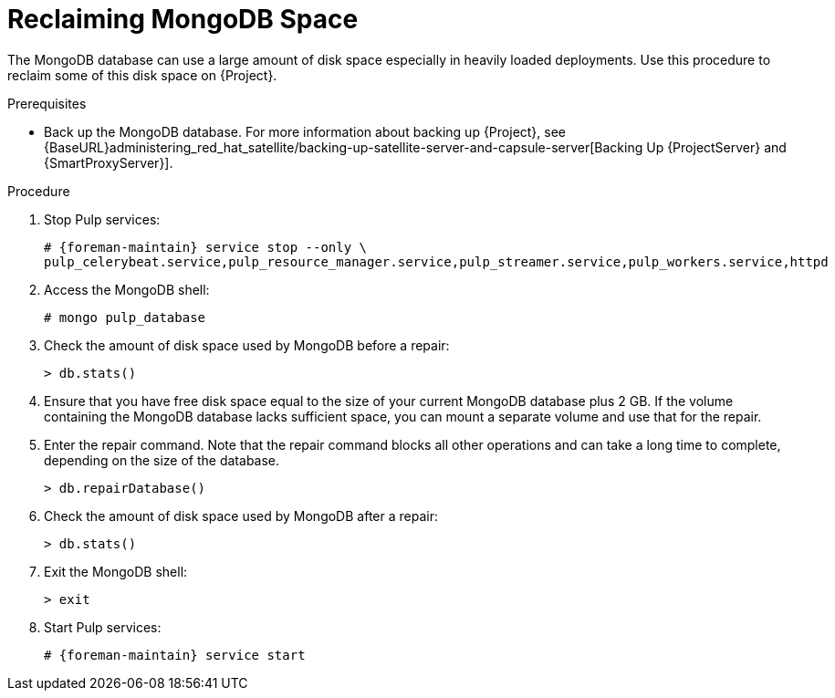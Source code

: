 [id="reclaiming-mongodb-space_{context}"]
= Reclaiming MongoDB Space

The MongoDB database can use a large amount of disk space especially in heavily loaded deployments. Use this procedure to reclaim some of this disk space on {Project}.

.Prerequisites

* Back up the MongoDB database. For more information about backing up {Project}, see {BaseURL}administering_red_hat_satellite/backing-up-satellite-server-and-capsule-server[Backing Up {ProjectServer} and {SmartProxyServer}].

.Procedure

. Stop Pulp services:
+
[options="nowrap" subs="+quotes,attributes"]
----
# {foreman-maintain} service stop --only \
pulp_celerybeat.service,pulp_resource_manager.service,pulp_streamer.service,pulp_workers.service,httpd
----

. Access the MongoDB shell:
+
----
# mongo pulp_database
----

. Check the amount of disk space used by MongoDB before a repair:
+
----
> db.stats()
----

. Ensure that you have free disk space equal to the size of your current MongoDB database plus 2 GB. If the volume containing the MongoDB database lacks sufficient space, you can mount a separate volume and use that for the repair.

. Enter the repair command. Note that the repair command blocks all other operations and can take a long time to complete, depending on the size of the database.
+
----
> db.repairDatabase()
----

. Check the amount of disk space used by MongoDB after a repair:
+
----
> db.stats()
----

. Exit the MongoDB shell:
+
----
> exit
----

. Start Pulp services:
+
[options="nowrap" subs="+quotes,attributes"]
----
# {foreman-maintain} service start
----
